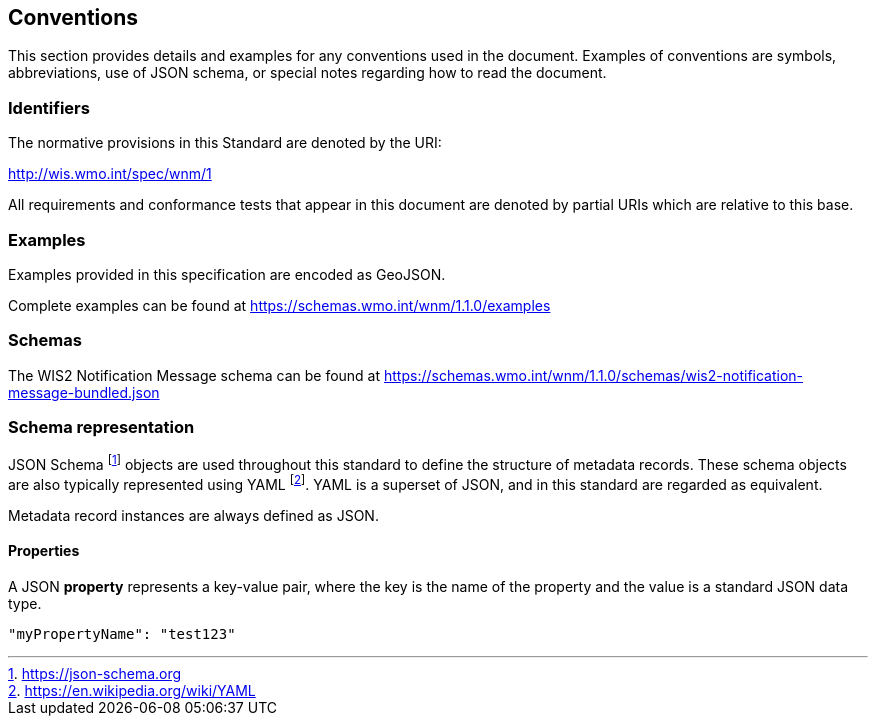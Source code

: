 == Conventions
This section provides details and examples for any conventions used in the document. Examples of conventions are symbols, abbreviations, use of JSON schema, or special notes regarding how to read the document.

=== Identifiers
The normative provisions in this Standard are denoted by the URI:

http://wis.wmo.int/spec/wnm/1

All requirements and conformance tests that appear in this document are denoted by partial URIs which are relative to this base.

=== Examples

Examples provided in this specification are encoded as GeoJSON.

Complete examples can be found at https://schemas.wmo.int/wnm/1.1.0/examples

=== Schemas

The WIS2 Notification Message schema can be found at https://schemas.wmo.int/wnm/1.1.0/schemas/wis2-notification-message-bundled.json

=== Schema representation

JSON Schema footnote:[https://json-schema.org] objects are used throughout this standard to define the structure
of metadata records. These schema objects are also typically represented using YAML footnote:[https://en.wikipedia.org/wiki/YAML].
YAML is a superset of JSON, and in this standard are regarded as equivalent.

Metadata record instances are always defined as JSON.

==== Properties

A JSON **property** represents a key-value pair, where the key is the name of the property and the value is a standard JSON data type.

[source,json]
----
"myPropertyName": "test123"
----
